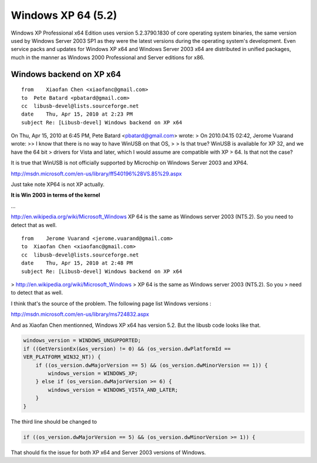 ﻿
.. index::
   pair: Windows OS; windows XP 64bits

.. _windows_XP_64bits:

===================
Windows XP 64 (5.2)
===================

.. seealso:: http://en.wikipedia.org/wiki/Windows_XP_64-bit_Edition

Windows XP Professional x64 Edition uses version 5.2.3790.1830 of core operating
system binaries, the same version used by Windows Server 2003 SP1 as they were
the latest versions during the operating system's development.
Even service packs and updates for Windows XP x64 and Windows Server 2003 x64
are distributed in unified packages, much in the manner as Windows 2000 Professional
and Server editions for x86.

Windows backend on XP x64
=========================

::

    from    Xiaofan Chen <xiaofanc@gmail.com>
    to  Pete Batard <pbatard@gmail.com>
    cc  libusb-devel@lists.sourceforge.net
    date    Thu, Apr 15, 2010 at 2:23 PM
    subject Re: [Libusb-devel] Windows backend on XP x64

On Thu, Apr 15, 2010 at 6:45 PM, Pete Batard <pbatard@gmail.com> wrote:
> On 2010.04.15 02:42, Jerome Vuarand wrote:
>> I know that there is no way to have WinUSB on that OS,
>
> Is that true? WinUSB is available for XP 32, and we have the 64 bit
> drivers for Vista and later, which I would assume are compatible with XP
> 64. Is that not the case?

It is true that WinUSB is not officially supported by Microchip
on Windows Server 2003 and XP64.

http://msdn.microsoft.com/en-us/library/ff540196%28VS.85%29.aspx

Just take note XP64 is not XP actually. 

**It is Win 2003 in terms of the kernel**

...

http://en.wikipedia.org/wiki/Microsoft_Windows
XP 64 is the same as Windows server 2003 (NT5.2).
So you need to detect that as well.


::


    from    Jerome Vuarand <jerome.vuarand@gmail.com>
    to  Xiaofan Chen <xiaofanc@gmail.com>
    cc  libusb-devel@lists.sourceforge.net
    date    Thu, Apr 15, 2010 at 2:48 PM
    subject Re: [Libusb-devel] Windows backend on XP x64



> http://en.wikipedia.org/wiki/Microsoft_Windows
> XP 64 is the same as Windows server 2003 (NT5.2). So you
> need to detect that as well.

I think that's the source of the problem. The following page list
Windows versions :

http://msdn.microsoft.com/en-us/library/ms724832.aspx

And as Xiaofan Chen mentionned, Windows XP x64 has version 5.2. But
the libusb code looks like that.

.. code-block:: c

   windows_version = WINDOWS_UNSUPPORTED;
   if ((GetVersionEx(&os_version) != 0) && (os_version.dwPlatformId ==
   VER_PLATFORM_WIN32_NT)) {
       if ((os_version.dwMajorVersion == 5) && (os_version.dwMinorVersion == 1)) {
           windows_version = WINDOWS_XP;
       } else if (os_version.dwMajorVersion >= 6) {
           windows_version = WINDOWS_VISTA_AND_LATER;
       }
   }


The third line should be changed to

.. code-block:: c

   if ((os_version.dwMajorVersion == 5) && (os_version.dwMinorVersion >= 1)) {



That should fix the issue for both XP x64 and Server 2003 versions of Windows.

